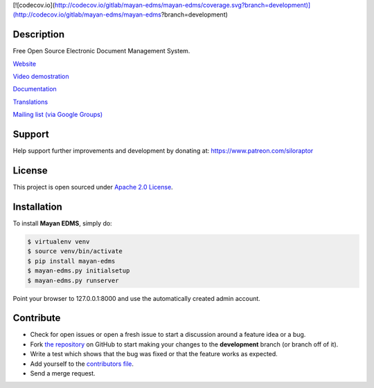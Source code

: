 |Build Status| [![codecov.io](http://codecov.io/gitlab/mayan-edms/mayan-edms/coverage.svg?branch=development)](http://codecov.io/gitlab/mayan-edms/mayan-edms?branch=development) |PyPI badge| |Installs badge| |License badge| |Wheel badge|

|Logo|

.. image:: https://badges.gitter.im/Join%20Chat.svg
   :alt: Join the chat at https://gitter.im/mayan-edms/mayan-edms
   :target: https://gitter.im/mayan-edms/mayan-edms?utm_source=badge&utm_medium=badge&utm_campaign=pr-badge&utm_content=badge


Description
-----------

Free Open Source Electronic Document Management System.

`Website`_

`Video demostration`_

`Documentation`_

`Translations`_

`Mailing list (via Google Groups)`_

|Animation|

Support
-------
Help support further improvements and development by donating at: https://www.patreon.com/siloraptor

License
-------

This project is open sourced under `Apache 2.0 License`_.

Installation
------------

To install **Mayan EDMS**, simply do:

.. code-block:: bash

    $ virtualenv venv
    $ source venv/bin/activate
    $ pip install mayan-edms
    $ mayan-edms.py initialsetup
    $ mayan-edms.py runserver

Point your browser to 127.0.0.1:8000 and use the automatically created admin
account.

Contribute
----------

- Check for open issues or open a fresh issue to start a discussion around a feature idea or a bug.
- Fork `the repository`_ on GitHub to start making your changes to the **development** branch (or branch off of it).
- Write a test which shows that the bug was fixed or that the feature works as expected.
- Add yourself to the `contributors file`_.
- Send a merge request.


.. _Website: http://www.mayan-edms.com
.. _Video demostration: http://bit.ly/pADNXv
.. _Documentation: http://readthedocs.org/docs/mayan/en/latest/
.. _Translations: https://www.transifex.com/projects/p/mayan-edms/
.. _Mailing list (via Google Groups): http://groups.google.com/group/mayan-edms
.. _Apache 2.0 License: https://www.apache.org/licenses/LICENSE-2.0.txt
.. _`the repository`: http://github.com/mayan-edms/mayan-edms
.. _`contributors file`: https://github.com/mayan-edms/mayan-edms/blob/development/docs/topics/contributors.rst

.. |Build Status| image:: https://gitlab.com/ci/projects/6169/status.png?ref=development
   :target: https://gitlab.com/ci/projects/6169?ref=development
.. |Logo| image:: https://github.com/mayan-edms/mayan-edms/raw/development/docs/_static/mayan_logo.png
.. |Animation| image:: https://github.com/mayan-edms/mayan-edms/raw/development/docs/_static/overview.gif
.. |Installs badge| image:: http://img.shields.io/pypi/dm/mayan-edms.svg?style=flat
   :target: https://crate.io/packages/mayan-edms/
.. |PyPI badge| image:: http://img.shields.io/pypi/v/mayan-edms.svg?style=flat
   :target: http://badge.fury.io/py/mayan-edms
.. |Wheel badge| image:: http://img.shields.io/badge/wheel-yes-green.svg?style=flat
.. |License badge| image:: http://img.shields.io/badge/license-Apache%202.0-green.svg?style=flat
.. |Analytics| image:: https://ga-beacon.appspot.com/UA-52965619-2/mayan-edms/readme?pixel

|Analytics|
